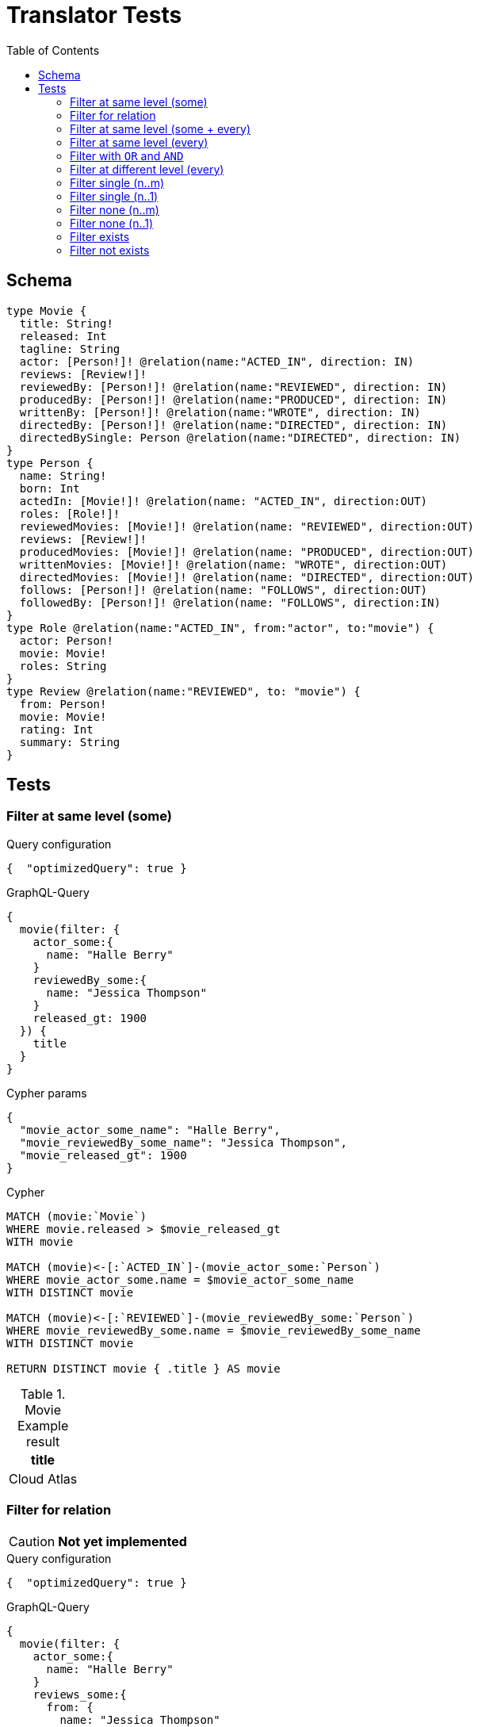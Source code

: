 :toc:
= Translator Tests

== Schema

[source,graphql,schema=true]
----
type Movie {
  title: String!
  released: Int
  tagline: String
  actor: [Person!]! @relation(name:"ACTED_IN", direction: IN)
  reviews: [Review!]!
  reviewedBy: [Person!]! @relation(name:"REVIEWED", direction: IN)
  producedBy: [Person!]! @relation(name:"PRODUCED", direction: IN)
  writtenBy: [Person!]! @relation(name:"WROTE", direction: IN)
  directedBy: [Person!]! @relation(name:"DIRECTED", direction: IN)
  directedBySingle: Person @relation(name:"DIRECTED", direction: IN)
}
type Person {
  name: String!
  born: Int
  actedIn: [Movie!]! @relation(name: "ACTED_IN", direction:OUT)
  roles: [Role!]!
  reviewedMovies: [Movie!]! @relation(name: "REVIEWED", direction:OUT)
  reviews: [Review!]!
  producedMovies: [Movie!]! @relation(name: "PRODUCED", direction:OUT)
  writtenMovies: [Movie!]! @relation(name: "WROTE", direction:OUT)
  directedMovies: [Movie!]! @relation(name: "DIRECTED", direction:OUT)
  follows: [Person!]! @relation(name: "FOLLOWS", direction:OUT)
  followedBy: [Person!]! @relation(name: "FOLLOWS", direction:IN)
}
type Role @relation(name:"ACTED_IN", from:"actor", to:"movie") {
  actor: Person!
  movie: Movie!
  roles: String
}
type Review @relation(name:"REVIEWED", to: "movie") {
  from: Person!
  movie: Movie!
  rating: Int
  summary: String
}
----

== Tests

=== Filter at same level (some)

.Query configuration
[source,json,config=true]
----
{  "optimizedQuery": true }
----

.GraphQL-Query
[source,graphql]
----
{
  movie(filter: {
    actor_some:{
      name: "Halle Berry"
    }
    reviewedBy_some:{
      name: "Jessica Thompson"
    }
    released_gt: 1900
  }) {
    title
  }
}
----

.Cypher params
[source,json]
----
{
  "movie_actor_some_name": "Halle Berry",
  "movie_reviewedBy_some_name": "Jessica Thompson",
  "movie_released_gt": 1900
}
----

.Cypher
[source,cypher]
----
MATCH (movie:`Movie`)
WHERE movie.released > $movie_released_gt
WITH movie

MATCH (movie)<-[:`ACTED_IN`]-(movie_actor_some:`Person`)
WHERE movie_actor_some.name = $movie_actor_some_name
WITH DISTINCT movie

MATCH (movie)<-[:`REVIEWED`]-(movie_reviewedBy_some:`Person`)
WHERE movie_reviewedBy_some.name = $movie_reviewedBy_some_name
WITH DISTINCT movie

RETURN DISTINCT movie { .title } AS movie
----

.Movie Example result
|===
|title

|Cloud Atlas
|===

=== Filter for relation

CAUTION: *Not yet implemented*

.Query configuration
[source,json,config=true]
----
{  "optimizedQuery": true }
----

.GraphQL-Query
[source,graphql]
----
{
  movie(filter: {
    actor_some:{
      name: "Halle Berry"
    }
    reviews_some:{
      from: {
        name: "Jessica Thompson"
      }
      rating_gt: 2
    }
    released_gt: 1900
  }) {
    title
  }
}
----

.Cypher params
[source,json]
----
{
  "movie_actor_some_name": "Halle Berry",
  "movie_reviews_some_rating": 2,
  "movie_reviews_some_from_name": "Jessica Thompson",
  "movie_released_gt": 1900
}
----

.Cypher
[source,cypher]
----
MATCH (movie:`Movie`)
WHERE movie.released > $movie_released_gt
WITH movie

MATCH (movie)<-[:`ACTED_IN`]-(movie_actor_some:`Person`)
WHERE movie_actor_some.name = $movie_actor_some_name
WITH DISTINCT movie

MATCH (movie)<-[review:`REVIEWED`]-(movie_reviews_some_from:`Person`)
WHERE review.rating > $movie_reviews_some_rating
  AND  movie_reviews_some_from.name = $movie_reviews_some_from_name
WITH DISTINCT movie

RETURN DISTINCT movie { .title } AS movie
----

.Movie Example result
|===
|title

|Cloud Atlas
|===

=== Filter at same level (some + every)

.Query configuration
[source,json,config=true]
----
{  "optimizedQuery": true }
----


.GraphQL-Query
[source,graphql]
----
{
  movie(filter: {
    actor_some:{
      name: "Halle Berry"
    }
    reviewedBy_every:{
      name: "Jessica Thompson"
    }
  }) {
    title
  }
}

----

.Cypher params
[source,json]
----
{
  "movie_actor_some_name": "Halle Berry",
  "movie_reviewedBy_every_name": "Jessica Thompson"
}
----

.Cypher
[source,cypher]
----
MATCH (movie:`Movie`)
WITH movie

MATCH (movie)<-[:`ACTED_IN`]-(movie_actor_some:`Person`)
WHERE
    movie_actor_some.name = $movie_actor_some_name
WITH DISTINCT movie

MATCH (movie)<-[:`REVIEWED`]-(movie_reviewedBy_every:`Person`)
WHERE
    movie_reviewedBy_every.name = $movie_reviewedBy_every_name
WITH movie,
    size((movie)<-[:`REVIEWED`]-(:`Person`)) AS movie_reviewedBy_every_total,
    count(DISTINCT movie_reviewedBy_every) AS movie_reviewedBy_every_count
WHERE
    movie_reviewedBy_every_total = movie_reviewedBy_every_count
WITH DISTINCT movie

RETURN DISTINCT movie { .title } AS movie
----

.Movie Example result
|===
|title

|Cloud Atlas
|===


=== Filter at same level (every)

.Query configuration
[source,json,config=true]
----
{  "optimizedQuery": true }
----

.GraphQL-Query
[source,graphql]
----
{
  movie(filter: {
    directedBy_every: {
      name: "Clint Eastwood"
    }
    reviewedBy_every:{
      name: "Jessica Thompson"
    }
  }) {
    title
  }
}
----

.Cypher params
[source,json]
----
{
  "movie_directedBy_every_name":  "Clint Eastwood",
  "movie_reviewedBy_every_name": "Jessica Thompson"
}
----

.Cypher
[source,cypher]
----
MATCH (movie:`Movie`)
WITH movie

MATCH (movie)<-[:`DIRECTED`]-(movie_directedBy_every:`Person`)
WHERE movie_directedBy_every.name = $movie_directedBy_every_name
WITH movie,
    size((movie)<-[:`DIRECTED`]-(:`Person`)) AS movie_directedBy_every_total,
    count(DISTINCT movie_directedBy_every) AS movie_directedBy_every_count
WHERE
    movie_directedBy_every_total = movie_directedBy_every_count
WITH DISTINCT movie

MATCH (movie)<-[:`REVIEWED`]-(movie_reviewedBy_every:`Person`)
WHERE
    movie_reviewedBy_every.name = $movie_reviewedBy_every_name
WITH movie,
    size((movie)<-[:`REVIEWED`]-(:`Person`)) AS movie_reviewedBy_every_total,
    count(DISTINCT movie_reviewedBy_every) AS movie_reviewedBy_every_count
WHERE
    movie_reviewedBy_every_total = movie_reviewedBy_every_count
WITH DISTINCT movie

RETURN DISTINCT movie { .title } AS movie
----

.Movie Example result
|===
|title

|Unforgiven
|===


=== Filter with `OR` and `AND`

CAUTION: *Not yet implemented*

.Query configuration
[source,json,config=true]
----
{  "optimizedQuery": true }
----

.GraphQL-Query
[source,graphql]
----
{
  movie(filter: {
    directedBy_some:{
      OR:[
        {
          AND:[{name: "Lilly Wachowski"},{name: "Lana Wachowski"},{name: "Tom Tykwer"}]
        },
      	{ name: "Clint Eastwood"}
        {
          producedMovies_some: {
            OR: [{ released_gt: 2000 }, { released_lt: 1990 }]
          }
        }
      ]
    }
    reviewedBy_every:{
      name: "Jessica Thompson"
    }
  }) {
    title
  }
}
----

.Cypher params
[source,json]
----
{
  "movie_directedBy_every_or1_and1_name":  "Lilly Wachowski",
  "movie_directedBy_every_or1_and2_name":  "Lana Wachowski",
  "movie_directedBy_every_or1_and3_name":  "Tom Tykwer",
  "movie_directedBy_every_or2_name":  "Clint Eastwood",
  "movie_reviewedBy_every_name": "Jessica Thompson"
}
----

.Cypher
[source,cypher]
----
MATCH (movie:`Movie`)
WITH movie

OPTIONAL MATCH (movie)<-[:DIRECTED]-(movie_directedBy_every_or1_and1:Person)
  WHERE movie_directedBy_every_or1_and1.name = $movie_directedBy_every_or1_and1_name
WITH movie, count(DISTINCT movie_directedBy_every_or1_and1) AS movie_directedBy_every_or1_and1_count

OPTIONAL MATCH (movie)<-[:DIRECTED]-(movie_directedBy_every_or1_and2:Person)
  WHERE movie_directedBy_every_or1_and2.name = $movie_directedBy_every_or1_and2_name
WITH movie, movie_directedBy_every_or1_and1_count, count(DISTINCT movie_directedBy_every_or1_and2) AS movie_directedBy_every_or1_and2_count

OPTIONAL MATCH (movie)<-[:DIRECTED]-(movie_directedBy_every_or1_and3:Person)
  WHERE movie_directedBy_every_or1_and3.name = $movie_directedBy_every_or1_and3_name
WITH movie, movie_directedBy_every_or1_and1_count,movie_directedBy_every_or1_and2_count, count(DISTINCT movie_directedBy_every_or1_and3) AS movie_directedBy_every_or1_and3_count

OPTIONAL MATCH (movie)<-[:DIRECTED]-(movie_directedBy_every_or2:Person)
  WHERE	movie_directedBy_every_or2.name = $movie_directedBy_every_or2_name
WITH
  movie,
  movie_directedBy_every_or1_and1_count,
  movie_directedBy_every_or1_and2_count,
  movie_directedBy_every_or1_and3_count,
  count(movie_directedBy_every_or2) as movie_directedBy_every_or2_count

WITH
  movie_directedBy_every_or1_and1_count +  movie_directedBy_every_or1_and2_count + movie_directedBy_every_or1_and3_count AS movie_directedBy_every_or1_count,
  size((movie)<-[:DIRECTED]-(:Person)) AS movie_directedBy_every_total
WHERE
((movie_directedBy_every_or1_and1_count >= 1
  AND movie_directedBy_every_or1_and2_count >= 1
  AND movie_directedBy_every_or1_and3_count >= 1
  AND movie_directedBy_every_total AND movie_directedBy_every_total = movie_directedBy_every_or1_and1_count + movie_directedBy_every_or1_and2_count + movie_directedBy_every_or1_and3_count
)
OR (movie_directedBy_every_or2_count >= 1
  AND movie_directedBy_every_total = movie_directedBy_every_or2_count))
WITH movie

MATCH (movie)<-[:`REVIEWED`]-(movie_reviewedBy_every:`Person`)
WHERE movie_reviewedBy_every.name = $movie_reviewedBy_every_name
WITH movie,
    size((movie)<-[:`REVIEWED`]-(:`Person`)) AS movie_reviewedBy_every_total,
    count(DISTINCT movie_reviewedBy_every) AS movie_reviewedBy_every_count
WHERE
    movie_reviewedBy_every_total = movie_reviewedBy_every_count
WITH movie

RETURN DISTINCT movie { .title } AS movie
----

.Movie Example result
|===
|title

|Unforgiven

|Cloud Atlas
|===

=== Filter at different level (every)

.Query configuration
[source,json,config=true]
----
{  "optimizedQuery": true }
----

.GraphQL-Query
[source,graphql]
----
{
  movie(filter: {
    directedBy_every:{
      name: "Clint Eastwood"
    }
    reviewedBy_some:{
      name: "Jessica Thompson"
      followedBy_some:{
        reviewedMovies_some:{
          released_gte: 2000
        }
      }
    }
  }) {
    title
  }
}
----

.Cypher params
[source,json]
----
{
  "movie_directedBy_every_name":  "Clint Eastwood",
  "movie_reviewedBy_some_name": "Jessica Thompson",
  "movie_reviewedBy_some_followedBy_some_reviewedMovies_some_released_gte": 2000
}
----

.Cypher
[source,cypher]
----
MATCH (movie:`Movie`)
WITH movie

MATCH (movie)<-[:`DIRECTED`]-(movie_directedBy_every:`Person`)
WHERE movie_directedBy_every.name = $movie_directedBy_every_name
WITH movie,
  size((movie)<-[:`DIRECTED`]-(:`Person`)) AS movie_directedBy_every_total,
  count(DISTINCT movie_directedBy_every) AS movie_directedBy_every_count
WHERE movie_directedBy_every_total = movie_directedBy_every_count
WITH DISTINCT movie

MATCH (movie)<-[:`REVIEWED`]-(movie_reviewedBy_some:`Person`)
WHERE movie_reviewedBy_some.name = $movie_reviewedBy_some_name
WITH movie, movie_reviewedBy_some

MATCH (movie_reviewedBy_some)<-[:`FOLLOWS`]-(movie_reviewedBy_some_followedBy_some:`Person`)
WITH movie, movie_reviewedBy_some_followedBy_some

MATCH
  (movie_reviewedBy_some_followedBy_some)-[:`REVIEWED`]->(movie_reviewedBy_some_followedBy_some_reviewedMovies_some:`Movie`)
WHERE movie_reviewedBy_some_followedBy_some_reviewedMovies_some.released >= $movie_reviewedBy_some_followedBy_some_reviewedMovies_some_released_gte
WITH DISTINCT movie

RETURN DISTINCT movie { .title } AS movie
----

.Movie Example result
|===
|title

|Unforgiven

|===

=== Filter single (n..m)

.Query configuration
[source,json,config=true]
----
{  "optimizedQuery": true }
----

.GraphQL-Query
[source,graphql]
----
{
  movie(filter: {
    directedBy_single:{
      name: "Rob Reiner"
    }
  }) {
    title
  }
}
----

.Cypher params
[source,json]
----
{
  "movie_directedBy_single_name":"Rob Reiner"
}
----

.Cypher
[source,cypher]
----
MATCH (movie:`Movie`)
WITH movie
MATCH (movie)<-[:`DIRECTED`]-(movie_directedBy_single:`Person`)
WHERE movie_directedBy_single.name = $movie_directedBy_single_name
WITH movie,
	size((movie)<-[:`DIRECTED`]-(:`Person`)) AS movie_directedBy_single_total,
	count(DISTINCT movie_directedBy_single) AS movie_directedBy_single_count
WHERE (movie_directedBy_single_total = movie_directedBy_single_count
	AND movie_directedBy_single_total = 1)

WITH DISTINCT movie

RETURN DISTINCT movie { .title } AS movie
----

.Movie Example result
|===
|title

|A Few Good Men
|Stand By Me
|When Harry Met Sally
|===

=== Filter single (n..1)

.Query configuration
[source,json,config=true]
----
{  "optimizedQuery": true }
----

.GraphQL-Query
[source,graphql]
----
{
  movie(filter: {
    directedBySingle:{
      name: "Rob Reiner"
    }
  }) {
    title
  }
}
----

.Cypher params
[source,json]
----
{
  "movie_directedBySingle_name":"Rob Reiner"
}
----

.Cypher
[source,cypher]
----
MATCH (movie:`Movie`)
WITH movie
MATCH (movie)<-[:`DIRECTED`]-(movie_directedBySingle:`Person`)
WHERE movie_directedBySingle.name = $movie_directedBySingle_name
WITH DISTINCT movie

RETURN DISTINCT movie { .title } AS movie
----

.Movie Example result
|===
|title

|A Few Good Men
|Stand By Me
|When Harry Met Sally
|===

=== Filter none (n..m)

.Query configuration
[source,json,config=true]
----
{  "optimizedQuery": true }
----

.GraphQL-Query
[source,graphql]
----
{
  movie(filter: {
    directedBy_none:{
      name: "Lilly Wachowski"
    }
  }) {
    title
  }
}
----

.Cypher params
[source,json]
----
{
  "movie_directedBy_none_name":"Lilly Wachowski"
}
----

.Cypher
[source,cypher]
----
MATCH (movie:`Movie`)
WITH movie
WHERE size([(movie)<-[:`DIRECTED`]-(movie_directedBy_none:`Person`) WHERE movie_directedBy_none.name = $movie_directedBy_none_name | true]) = 0

WITH DISTINCT movie

RETURN DISTINCT movie { .title } AS movie
----

.Movie Example result
|===
|title

|The Devil's Advocate
|A Few Good Men
|Top Gun
|Jerry Maguire
|Stand By Me
|As Good as It Gets
|What Dreams May Come
|Snow Falling on Cedars
|You've Got Mail
|Sleepless in Seattle
|Joe Versus the Volcano
|When Harry Met Sally
|That Thing You Do
|The Replacements
|RescueDawn
|The Birdcage
|Unforgiven
|Johnny Mnemonic
|The Da Vinci Code
|V for Vendetta
|Ninja Assassin
|The Green Mile
|Frost/Nixon
|Hoffa
|Apollo 13
|Twister
|Cast Away
|One Flew Over the Cuckoo's Nest
|Something's Gotta Give
|Bicentennial Man
|Charlie Wilson's War
|The Polar Express
|A League of Their Own
|===

=== Filter none (n..1)

.Query configuration
[source,json,config=true]
----
{  "optimizedQuery": true }
----

.GraphQL-Query
[source,graphql]
----
{
  movie(filter: {
    directedBySingle_not:{
      name: "Lilly Wachowski"
    }
  }) {
    title
  }
}
----

.Cypher params
[source,json]
----
{
  "movie_directedBySingle_not_name":"Lilly Wachowski"
}
----

.Cypher
[source,cypher]
----
MATCH (movie:`Movie`)
WITH movie
WHERE size([(movie)<-[:`DIRECTED`]-(movie_directedBySingle_not:`Person`)
WHERE movie_directedBySingle_not.name = $movie_directedBySingle_not_name | true]) = 0

WITH DISTINCT movie

RETURN DISTINCT movie { .title } AS movie
----

.Movie Example result
|===
|title

|The Devil's Advocate
|A Few Good Men
|Top Gun
|Jerry Maguire
|Stand By Me
|As Good as It Gets
|What Dreams May Come
|Snow Falling on Cedars
|You've Got Mail
|Sleepless in Seattle
|Joe Versus the Volcano
|When Harry Met Sally
|That Thing You Do
|The Replacements
|RescueDawn
|The Birdcage
|Unforgiven
|Johnny Mnemonic
|The Da Vinci Code
|V for Vendetta
|Ninja Assassin
|The Green Mile
|Frost/Nixon
|Hoffa
|Apollo 13
|Twister
|Cast Away
|One Flew Over the Cuckoo's Nest
|Something's Gotta Give
|Bicentennial Man
|Charlie Wilson's War
|The Polar Express
|A League of Their Own
|===

=== Filter exists

.Query configuration
[source,json,config=true]
----
{  "optimizedQuery": true }
----

.GraphQL-Query
[source,graphql]
----
{
  movie(filter: {
    reviewedBy_not: null
  }) {
    title
  }
}
----

.Cypher params
[source,json]
----
{}
----

.Cypher
[source,cypher]
----
MATCH (movie:`Movie`)
WITH movie

WHERE (movie)<-[:`REVIEWED`]-(:`Person`)
WITH DISTINCT movie

RETURN DISTINCT movie { .title } AS movie
----

.Movie Example result
|===
|title

|The Replacements
|Jerry Maguire
|Unforgiven
|The Birdcage
|The Da Vinci Code
|Cloud Atlas
|===

=== Filter not exists

.Query configuration
[source,json,config=true]
----
{  "optimizedQuery": true }
----

.GraphQL-Query
[source,graphql]
----
{
  movie(filter: {
    reviewedBy: null
  }) {
    title
  }
}
----

.Cypher params
[source,json]
----
{}
----

.Cypher
[source,cypher]
----
MATCH (movie:`Movie`)
WITH movie
WHERE NOT (movie)<-[:`REVIEWED`]-(:`Person`)

WITH DISTINCT movie

RETURN DISTINCT movie { .title } AS movie
----

.Movie Example result
|===
|title

|The Matrix
|The Matrix Reloaded
|The Matrix Revolutions
|The Devil's Advocate
|A Few Good Men
|Top Gun
|Stand By Me
|As Good as It Gets
|What Dreams May Come
|Snow Falling on Cedars
|You've Got Mail
|Sleepless in Seattle
|Joe Versus the Volcano
|When Harry Met Sally
|That Thing You Do
|RescueDawn
|Johnny Mnemonic
|V for Vendetta
|Speed Racer
|Ninja Assassin
|The Green Mile
|Frost/Nixon
|Hoffa
|Apollo 13
|Twister
|Cast Away
|One Flew Over the Cuckoo's Nest
|Something's Gotta Give
|Bicentennial Man
|Charlie Wilson's War
|The Polar Express
|A League of Their Own
|===